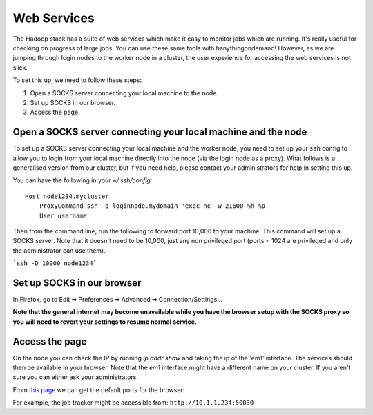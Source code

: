 ============
Web Services
============
The Hadoop stack has a suite of web services which make it easy to monitor jobs which are running. It's really useful for checking on progress of large jobs. You can use these same tools with hanythingondemand! However, as we are jumping through login nodes to the worker node in a cluster, the user experience for accessing the web services is not slick.

To set this up, we need to follow these steps:

1. Open a SOCKS server connecting your local machine to the node.
2. Set up SOCKS in our browser.
3. Access the page.

--------------------------------------------------------------
Open a SOCKS server connecting your local machine and the node
--------------------------------------------------------------
To set up a SOCKS server connecting your local machine and the worker node, you need to set up your ``ssh`` config to allow you to login from your local machine directly into the node (via the login node as a proxy). What follows is a generalised version from our cluster, but if you need help, please contact your administrators for help in setting this up.

You can have the following in your `~/.ssh/config`::

    Host node1234.mycluster
        ProxyCommand ssh -q loginnode.mydomain 'exec nc -w 21600 %h %p'
        User username

Then from the command line, run the following to forward port 10,000 to your machine. This command will set up a SOCKS server. Note that it doesn't need to be 10,000, just any non privileged port (ports < 1024 are privileged and only the administrator can use them).

```ssh -D 10000 node1234```

--------------------------
Set up SOCKS in our browser
--------------------------

In Firefox, go to Edit ➡ Preferences ➡ Advanced ➡ Connection/Settings...

.. image:: FirefoxSOCKS.png

**Note that the general internet may become unavailable while you have the browser setup with the SOCKS proxy so you will need to revert your settings to resume normal service.**
 
---------------
Access the page
---------------
On the node you can check the IP by running `ip addr show` and taking the ip of the 'em1' interface. The services should then be available in your browser. Note that the `em1` interface might have a different name on your cluster. If you aren't sure you can either ask your administrators.

From `this page <http://blog.cloudera.com/blog/2009/08/hadoop-default-ports-quick-reference/>`_ we can get the default ports for the browser:

For example, the job tracker might be accessible from: ``http://10.1.1.234:50030``

